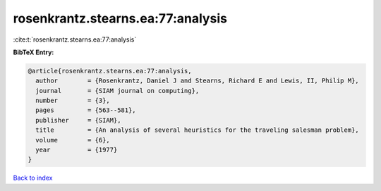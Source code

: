 rosenkrantz.stearns.ea:77:analysis
==================================

:cite:t:`rosenkrantz.stearns.ea:77:analysis`

**BibTeX Entry:**

.. code-block:: bibtex

   @article{rosenkrantz.stearns.ea:77:analysis,
     author        = {Rosenkrantz, Daniel J and Stearns, Richard E and Lewis, II, Philip M},
     journal       = {SIAM journal on computing},
     number        = {3},
     pages         = {563--581},
     publisher     = {SIAM},
     title         = {An analysis of several heuristics for the traveling salesman problem},
     volume        = {6},
     year          = {1977}
   }

`Back to index <../By-Cite-Keys.html>`__
